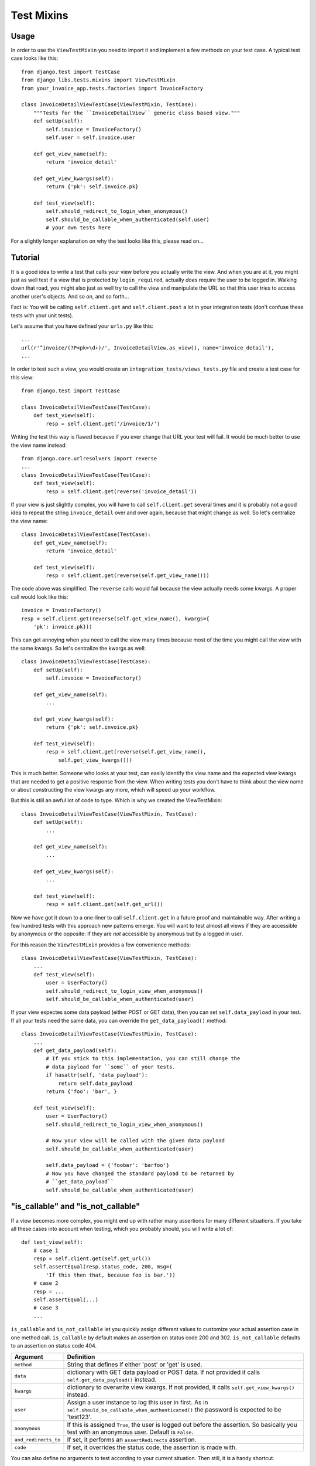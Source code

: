 Test Mixins
===========

Usage
-----

In order to use the ``ViewTestMixin`` you need to import it and implement
a few methods on your test case. A typical test case looks like this::

    from django.test import TestCase
    from django_libs.tests.mixins import ViewTestMixin
    from your_invoice_app.tests.factories import InvoiceFactory

    class InvoiceDetailViewTestCase(ViewTestMixin, TestCase):
        """Tests for the ``InvoiceDetailView`` generic class based view."""
        def setUp(self):
            self.invoice = InvoiceFactory()
            self.user = self.invoice.user

        def get_view_name(self):
            return 'invoice_detail'

        def get_view_kwargs(self):
            return {'pk': self.invoice.pk}

        def test_view(self):
            self.should_redirect_to_login_when_anonymous()
            self.should_be_callable_when_authenticated(self.user)
            # your own tests here

For a slightly longer explanation on why the test looks like this, please read
on...

Tutorial
--------

It is a good idea to write a test that calls your view before you actually
write the view. And when you are at it, you might just as well test if a view
that is protected by ``login_required``, actually *does* require the user to
be logged in. Walking down that road, you might also just as well try to call
the view and manipulate the URL so that this user tries to access another
user's objects. And so on, and so forth...

Fact is: You will be calling ``self.client.get`` and ``self.client.post`` a lot
in your integration tests (don't confuse these tests with your unit tests).

Let's assume that you have defined your ``urls.py`` like this::

    ...
    url(r'^invoice/(?P<pk>\d+)/', InvoiceDetailView.as_view(), name='invoice_detail'),
    ...

In order to test such a view, you would create an
``integration_tests/views_tests.py`` file and create a test case for this
view::

    from django.test import TestCase

    class InvoiceDetailViewTestCase(TestCase):
        def test_view(self):
            resp = self.client.get('/invoice/1/')

Writing the test this way is flawed because if you ever change that URL your
test will fail. It would be much better to use the view name instead::

    from django.core.urlresolvers import reverse
    ...
    class InvoiceDetailViewTestCase(TestCase):
        def test_view(self):
            resp = self.client.get(reverse('invoice_detail'))

If your view is just slightly complex, you will have to call
``self.client.get`` several times and it is probably not a good idea to repeat
the string ``invoice_detail`` over and over again, because that might change as
well. So let's centralize the view name::

    class InvoiceDetailViewTestCase(TestCase):
        def get_view_name(self):
            return 'invoice_detail'

        def test_view(self):
            resp = self.client.get(reverse(self.get_view_name()))

The code above was simplified. The ``reverse`` calls would fail because the
view actually needs some kwargs. A proper call would look like this::

        invoice = InvoiceFactory()
        resp = self.client.get(reverse(self.get_view_name(), kwargs={
            'pk': invoice.pk}))

This can get annoying when you need to call the view many times because most 
of the time you might call the view with the same kwargs. So let's centralize
the kwargs as well::

    class InvoiceDetailViewTestCase(TestCase):
        def setUp(self):
            self.invoice = InvoiceFactory()

        def get_view_name(self):
            ...

        def get_view_kwargs(self):
            return {'pk': self.invoice.pk}

        def test_view(self):
            resp = self.client.get(reverse(self.get_view_name(),
                self.get_view_kwargs()))

This is much better. Someone who looks at your test, can easily identify the
view name and the expected view kwargs that are needed to get a positive
response from the view. When writing tests you don't have to think about
the view name or about constructing the view kwargs any more, which will speed
up your workflow.

But this is still an awful lot of code to type. Which is why we created
the ViewTestMixin::

    class InvoiceDetailViewTestCase(ViewTestMixin, TestCase):
        def setUp(self):
            ...

        def get_view_name(self):
            ...

        def get_view_kwargs(self):
            ...

        def test_view(self):
            resp = self.client.get(self.get_url())

Now we have got it down to a one-liner to call ``self.client.get`` in a future
proof and maintainable way. After writing a few hundred tests with this
approach new patterns emerge. You will want to test almost all views if they
are accessible by anonymous or the opposite: If they are *not* accessible by
anonymous but by a logged in user.

For this reason the ``ViewTestMixin`` provides a few convenience methods::

    class InvoiceDetailViewTestCase(ViewTestMixin, TestCase):
        ...
        def test_view(self):
            user = UserFactory()
            self.should_redirect_to_login_view_when_anonymous()
            self.should_be_callable_when_authenticated(user)

If your view expectes some data payload (either POST or GET data), then you
can set ``self.data_payload`` in your test. If all your tests need the same
data, you can override the ``get_data_payload()`` method::

    class InvoiceDetailViewTestCase(ViewTestMixin, TestCase):
        ...
        def get_data_payload(self):
            # If you stick to this implementation, you can still change the
            # data payload for ``some`` of your tests.
            if hasattr(self, 'data_payload'):
                return self.data_payload
            return {'foo': 'bar', }

        def test_view(self):
            user = UserFactory()
            self.should_redirect_to_login_view_when_anonymous()

            # Now your view will be called with the given data payload
            self.should_be_callable_when_authenticated(user)

            self.data_payload = {'foobar': 'barfoo'}
            # Now you have changed the standard payload to be returned by
            # ``get_data_payload``
            self.should_be_callable_when_authenticated(user)


"is_callable" and "is_not_callable"
-----------------------------------

If a view becomes more complex, you might end up with rather many assertions
for many different situations. If you take all these cases into account when 
testing, which you probably should, you will write a lot of::

    def test_view(self):
        # case 1
        resp = self.client.get(self.get_url())
        self.assertEqual(resp.status_code, 200, msg=(
            'If this then that, because foo is bar.'))
        # case 2
        resp = ...
        self.assertEqual(...)
        # case 3
        ...

``is_callable`` and ``is_not_callable`` let you quickly assign different values
to customize your actual assertion case in one method call.
``is_callable`` by default makes an assertion on status code 200 and 302.
``is_not_callable`` defaults to an assertion on status code 404.


+----------------------+-----------------------------------------------------------+
| Argument             | Definition                                                |
+======================+===========================================================+
| ``method``           | String that defines if either 'post' or 'get' is used.    |
+----------------------+-----------------------------------------------------------+
| ``data``             | dictionary with GET data payload or POST data. If not     |
|                      | provided it calls ``self.get_data_payload()`` instead.    |
+----------------------+-----------------------------------------------------------+
| ``kwargs``           | dictionary to overwrite view kwargs. If not provided, it  |
|                      | calls ``self.get_view_kwargs()`` instead.                 |
+----------------------+-----------------------------------------------------------+
| ``user``             | Assign a user instance to log this user in first. As in   |
|                      | ``self.should_be_callable_when_authenticated()`` the      |
|                      | password is expected to be 'test123'.                     |
+----------------------+-----------------------------------------------------------+
| ``anonymous``        | If this is assigned ``True``, the user is logged out      |
|                      | before the assertion. So basically you test with an       |
|                      | anonymous user. Default is ``False``.                     |
+----------------------+-----------------------------------------------------------+
| ``and_redirects_to`` | If set, it performs an ``assertRedirects`` assertion.     |
+----------------------+-----------------------------------------------------------+
| ``code``             | If set, it overrides the status code, the assertion is    |
|                      | made with.                                                |
+----------------------+-----------------------------------------------------------+

You can also define no arguments to test according to your current situation.
Then still, it is a handy shortcut.


**Further methods are:**

* should_be_callable_when_anonymous
* should_be_callable_when_has_correct_permissions

Have a look at the docstrings in the code for further explanations:
https://github.com/bitmazk/django-libs/blob/master/django_libs/tests/mixins.py
